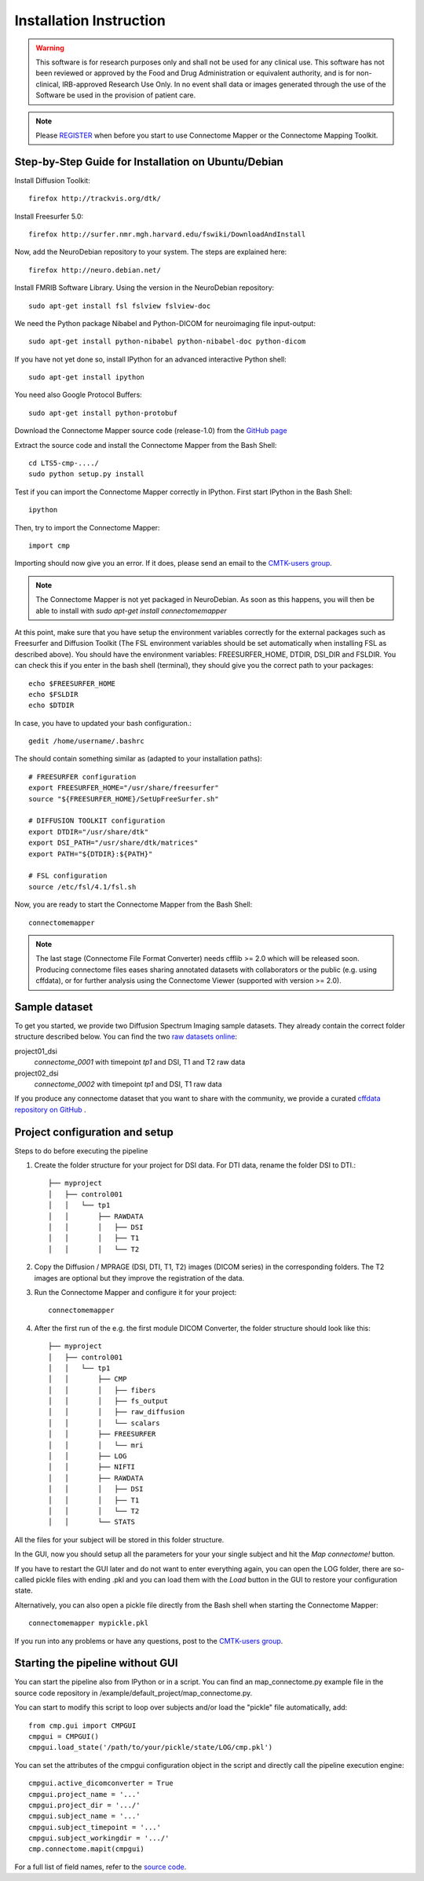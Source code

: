 ========================
Installation Instruction
========================

.. warning:: This software is for research purposes only and shall not be used for
             any clinical use. This software has not been reviewed or approved by
             the Food and Drug Administration or equivalent authority, and is for
             non-clinical, IRB-approved Research Use Only. In no event shall data
             or images generated through the use of the Software be used in the
             provision of patient care.

.. note:: Please `REGISTER <http://www.cmtk.org/users/register>`_ when before you start to use Connectome Mapper or the Connectome Mapping Toolkit.

Step-by-Step Guide for Installation on Ubuntu/Debian
----------------------------------------------------

Install Diffusion Toolkit::

	firefox http://trackvis.org/dtk/

Install Freesurfer 5.0::

    firefox http://surfer.nmr.mgh.harvard.edu/fswiki/DownloadAndInstall

Now, add the NeuroDebian repository to your system. The steps are explained here::

	firefox http://neuro.debian.net/

Install FMRIB Software Library. Using the version in the NeuroDebian repository::

	sudo apt-get install fsl fslview fslview-doc

We need the Python package Nibabel and Python-DICOM for neuroimaging file input-output::

	sudo apt-get install python-nibabel python-nibabel-doc python-dicom

If you have not yet done so, install IPython for an advanced interactive Python shell::

	sudo apt-get install ipython

You need also Google Protocol Buffers::

    sudo apt-get install python-protobuf

Download the Connectome Mapper source code (release-1.0) from the `GitHub page <http://github.com/LTS5/connectomemapper>`_

Extract the source code and install the Connectome Mapper from the Bash Shell::

    cd LTS5-cmp-..../
    sudo python setup.py install

Test if you can import the Connectome Mapper correctly in IPython. First start IPython in the Bash Shell::

    ipython

Then, try to import the Connectome Mapper::

    import cmp

Importing should now give you an error. If it does, please send an email to the `CMTK-users group <http://groups.google.com/group/cmtk-users>`_.

.. note:: The Connectome Mapper is not yet packaged in NeuroDebian. As soon as this happens, you will then be
          able to install with *sudo apt-get install connectomemapper*

At this point, make sure that you have setup the environment variables correctly for the
external packages such as Freesurfer and Diffusion Toolkit (The FSL environment variables should
be set automatically when installing FSL as described above). You should have the environment
variables: FREESURFER_HOME, DTDIR, DSI_DIR and FSLDIR. You can check this if you enter in the bash
shell (terminal), they should give you the correct path to your packages::

    echo $FREESURFER_HOME
    echo $FSLDIR
    echo $DTDIR

In case, you have to updated your bash configuration.::

    gedit /home/username/.bashrc

The should contain something similar as (adapted to your installation paths)::

	# FREESURFER configuration
	export FREESURFER_HOME="/usr/share/freesurfer"
	source "${FREESURFER_HOME}/SetUpFreeSurfer.sh"

	# DIFFUSION TOOLKIT configuration
	export DTDIR="/usr/share/dtk"
	export DSI_PATH="/usr/share/dtk/matrices"
	export PATH="${DTDIR}:${PATH}"

	# FSL configuration
	source /etc/fsl/4.1/fsl.sh

Now, you are ready to start the Connectome Mapper from the Bash Shell::

    connectomemapper


.. note:: The last stage (Connectome File Format Converter) needs cfflib >= 2.0 which will be released soon. Producing
         connectome files eases sharing annotated datasets with collaborators or the public (e.g. using cffdata),
         or for further analysis using the Connectome Viewer (supported with version >= 2.0).

Sample dataset
--------------

To get you started, we provide two Diffusion Spectrum Imaging sample datasets. They already contain the correct
folder structure described below. You can find the two `raw datasets online <http://cmtk.org/datasets/rawdata/>`_::

project01_dsi
    *connectome_0001* with timepoint *tp1* and DSI, T1 and T2 raw data

project02_dsi
    *connectome_0002* with timepoint *tp1* and DSI, T1 raw data

If you produce any connectome dataset that you want to share with the community, we provide a curated
`cffdata repository on GitHub <http://github.com/LTS5/cffdata>`_ .


Project configuration and setup
-------------------------------

Steps to do before executing the pipeline

#. Create the folder structure for your project for DSI data. For DTI data, rename the folder DSI to DTI.::

	├── myproject
	│   ├── control001
	│   │   └── tp1
	│   │       ├── RAWDATA
	│   │       │   ├── DSI
	│   │       │   ├── T1
	│   │       │   └── T2

#. Copy the Diffusion / MPRAGE (DSI, DTI, T1, T2) images (DICOM series) in the corresponding folders.
   The T2 images are optional but they improve the registration of the data.

#. Run the Connectome Mapper and configure it for your project::

    connectomemapper

#. After the first run of the e.g. the first module DICOM Converter, the folder structure should look like this::

	├── myproject
	│   ├── control001
	│   │   └── tp1
	│   │       ├── CMP
	│   │       │   ├── fibers
	│   │       │   ├── fs_output
	│   │       │   ├── raw_diffusion
	│   │       │   └── scalars
	│   │       ├── FREESURFER
	│   │       │   └── mri
	│   │       ├── LOG
	│   │       ├── NIFTI
	│   │       ├── RAWDATA
	│   │       │   ├── DSI
	│   │       │   ├── T1
	│   │       │   └── T2
	│   │       └── STATS

All the files for your subject will be stored in this folder structure.

In the GUI, now you should setup all the parameters for your your single subject and hit the *Map connectome!* button.

If you have to restart the GUI later and do not want to enter everything again, you can open the LOG folder,
there are so-called pickle files with ending .pkl and you can load them with the *Load* button in the GUI to restore your configuration state.

Alternatively, you can also open a pickle file directly from the Bash shell when starting the Connectome Mapper::

    connectomemapper mypickle.pkl

If you run into any problems or have any questions, post to the `CMTK-users group <http://groups.google.com/group/cmtk-users>`_.

Starting the pipeline without GUI
---------------------------------
You can start the pipeline also from IPython or in a script. You can find an map_connectome.py example file
in the source code repository in /example/default_project/map_connectome.py.

You can start to modify this script to loop over subjects and/or load the "pickle" file automatically, add::

	from cmp.gui import CMPGUI
	cmpgui = CMPGUI()
	cmpgui.load_state('/path/to/your/pickle/state/LOG/cmp.pkl')

You can set the attributes of the cmpgui configuration object in the script and directly call the pipeline execution engine::

	cmpgui.active_dicomconverter = True
	cmpgui.project_name = '...'
	cmpgui.project_dir = '.../'
	cmpgui.subject_name = '...'
	cmpgui.subject_timepoint = '...'
	cmpgui.subject_workingdir = '.../'
	cmp.connectome.mapit(cmpgui)

For a full list of field names, refer to the `source code <http://github.com/LTS5/cmp/blob/master/cmp/configuration.py>`_.